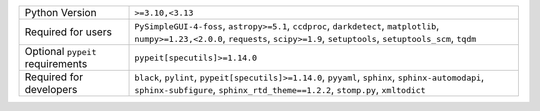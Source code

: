 ================================  =========================================================================================================================================================================================
Python Version                    ``>=3.10,<3.13``                                                                                                                                                                         
Required for users                ``PySimpleGUI-4-foss``, ``astropy>=5.1``, ``ccdproc``, ``darkdetect``, ``matplotlib``, ``numpy>=1.23,<2.0.0``, ``requests``, ``scipy>=1.9``, ``setuptools``, ``setuptools_scm``, ``tqdm``
Optional ``pypeit`` requirements  ``pypeit[specutils]>=1.14.0``                                                                                                                                                            
Required for developers           ``black``, ``pylint``, ``pypeit[specutils]>=1.14.0``, ``pyyaml``, ``sphinx``, ``sphinx-automodapi``, ``sphinx-subfigure``, ``sphinx_rtd_theme==1.2.2``, ``stomp.py``, ``xmltodict``      
================================  =========================================================================================================================================================================================
